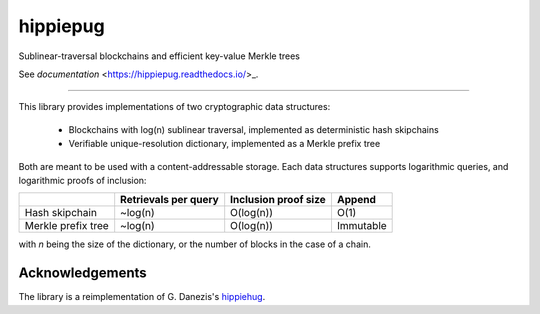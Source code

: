 hippiepug
=========

Sublinear-traversal blockchains and efficient key-value Merkle trees 

.. image:: https://readthedocs.org/projects/hippiepug/badge/?version=latest
   :target: https://hippiepug.readthedocs.io/?badge=latest
   :alt: Documentation Status
.. image:: https://travis-ci.org/bogdan-kulynych/hippiepug.svg?branch=master
   :target: https://travis-ci.org/bogdan-kulynych/hippiepug
   :alt: Build status
.. image:: https://coveralls.io/repos/github/bogdan-kulynych/hippiepug/badge.svg
   :target: https://coveralls.io/github/bogdan-kulynych/hippiepug
   :alt: Test coverage

See `documentation`
<https://hippiepug.readthedocs.io/>_.

--------------

.. inclusion-marker-do-not-remove

This library provides implementations of two cryptographic data structures:

  - Blockchains with log(n) sublinear traversal, implemented as deterministic hash skipchains
  - Verifiable unique-resolution dictionary, implemented as a Merkle prefix tree
    
Both are meant to be used with a content-addressable storage. Each data structures supports logarithmic queries, and logarithmic proofs of inclusion:

+-----------------------+--------------------------+----------------------+----------------+
|                       | Retrievals per query     | Inclusion proof size | Append         |
+=======================+==========================+======================+================+
| Hash skipchain        | ~log(n)                  | O(log(n))            | O(1)           |
+-----------------------+--------------------------+----------------------+----------------+
| Merkle prefix tree    | ~log(n)                  | O(log(n))            | Immutable      |
+-----------------------+--------------------------+----------------------+----------------+

with *n* being the size of the dictionary, or the number of blocks in the case of a chain.

Acknowledgements
~~~~~~~~~~~~~~~~

The library is a reimplementation of G. Danezis's `hippiehug`_.

.. _hippiehug:  https://github.com/gdanezis/rousseau-chain

